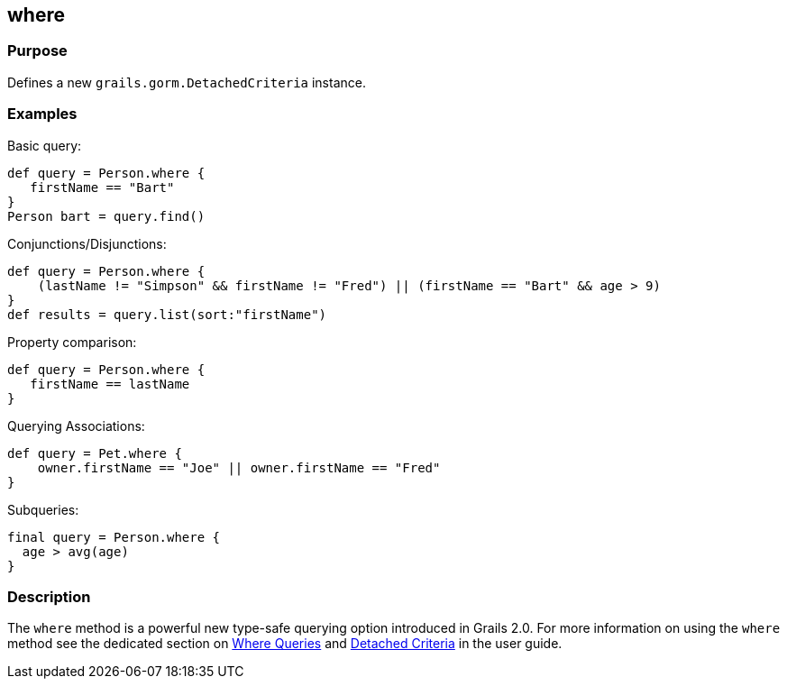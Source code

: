 
== where



=== Purpose


Defines a new `grails.gorm.DetachedCriteria` instance.


=== Examples


Basic query:

[source,groovy]
----
def query = Person.where {
   firstName == "Bart"
}
Person bart = query.find()
----

Conjunctions/Disjunctions:

[source,groovy]
----
def query = Person.where {
    (lastName != "Simpson" && firstName != "Fred") || (firstName == "Bart" && age > 9)
}
def results = query.list(sort:"firstName")
----

Property comparison:

[source,groovy]
----
def query = Person.where {
   firstName == lastName
}
----

Querying Associations:

[source,groovy]
----
def query = Pet.where {
    owner.firstName == "Joe" || owner.firstName == "Fred"
}
----

Subqueries:


[source,groovy]
----
final query = Person.where {
  age > avg(age)
}
----


=== Description


The `where` method is a powerful new type-safe querying option introduced in Grails 2.0. For more information on using the `where` method see the dedicated section on http://gorm.grails.org/6.0.x/hibernate/manual/index.html#whereQueries[Where Queries] and http://gorm.grails.org/6.0.x/hibernate/manual/index.html#detachedCriteria[Detached Criteria] in the user guide.
